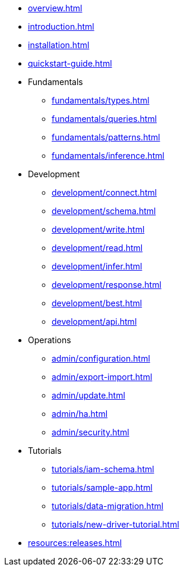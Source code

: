 // TypeDB

* xref:overview.adoc[]
* xref:introduction.adoc[]
* xref:installation.adoc[]
* xref:quickstart-guide.adoc[]

* Fundamentals
** xref:fundamentals/types.adoc[]
** xref:fundamentals/queries.adoc[]
** xref:fundamentals/patterns.adoc[]
** xref:fundamentals/inference.adoc[]

* Development
** xref:development/connect.adoc[]
** xref:development/schema.adoc[]
** xref:development/write.adoc[]
** xref:development/read.adoc[]
** xref:development/infer.adoc[]
** xref:development/response.adoc[]
** xref:development/best.adoc[]
** xref:development/api.adoc[]

* Operations
** xref:admin/configuration.adoc[]
** xref:admin/export-import.adoc[]
** xref:admin/update.adoc[]
** xref:admin/ha.adoc[]
** xref:admin/security.adoc[]

* Tutorials
** xref:tutorials/iam-schema.adoc[]
** xref:tutorials/sample-app.adoc[]
** xref:tutorials/data-migration.adoc[]
** xref:tutorials/new-driver-tutorial.adoc[]

//* Deep dive
//** xref:deep/deep-dive.adoc[Deep dive in Fundamentals]
//*** xref:fun/types-dd.adoc[Deep dive in the type system]
//*** xref:fun/queries-dd.adoc[Deep dive in the patterns]
//*** xref:fun/inference-dd.adoc[Deep dive in the inference]

//.Resources
* xref:resources:releases.adoc[]
